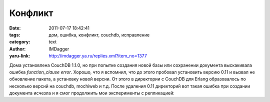 Конфликт
========
:date: 2011-07-17 18:42:41
:tags: дом, ошибка, конфликт, couchdb, исправление
:category: text
:author: IMDagger
:yaru-link: http://imdagger.ya.ru/replies.xml?item_no=1377

Дома установлена CouchDB 1.1.0, но при попытке создания новой базы
или сохранении документа выскакивала ошибка *function\_clause error*.
Хорошо, что я вспомнил, что до этого пробовал установить версию 0.11 и
вызвал не обновление пакета, а установку новой версии. От этого в
директории с CouchDB для Erlang образовалось по несколько версий на
couchdb, mochiweb и т.д. После удаления 0.11 директорий вот такая ошибка
при создании документа исчезла и я смог продолжить мои эксперименты с
репликацией:

.. cut:: показать весь трэйс с ошибкой
  :paragraph: yes

  ::

        [info] [<0.464.0>] 127.0.0.1 - - 'PUT' /dluser/5aeb0baa0557cc4048385a8ff3000e2b 500
        [error] [<0.609.0>] function_clause error in HTTP request
        [info] [<0.609.0>] Stacktrace: [{mochiweb_request,get,
                                         [scheme,
                                          {mochiweb_request,#Port<0.2302>,'PUT',
                                           "/dluser/5aeb0baa0557cc4048385a8ff3000e2b",
                                           {1,1},
                                           {12,
                                            {"host",
                                             {'Host',"127.0.0.1:5985"},
                                             {"accept",
                                              {'Accept',
                                               "application/json, text/javascript, */*"},
                                              nil,
                                              {"accept-language",
                                               {'Accept-Language',"en-us,en;q=0.5"},
                                               {"accept-encoding",
                                                {'Accept-Encoding',"gzip, deflate"},
                                                {"accept-charset",
                                                 {'Accept-Charset',
                                                  "ISO-8859-1,utf-8;q=0.7,*;q=0.7"},
                                                 nil,nil},
                                                nil},
                                               {"connection",
                                                {'Connection',"keep-alive"},
                                                nil,
                                                {"content-type",
                                                 {'Content-Type',
                                                  "application/json; charset=UTF-8"},
                                                 {"content-length",
                                                  {'Content-Length',"108"},
                                                  nil,nil},
                                                 nil}}}},
                                             {"user-agent",
                                              {'User-Agent',
                                               "Mozilla/5.0 (X11; Linux i686; rv:2.0) Gecko/20100101 Firefox/4.0"},
                                              {"keep-alive",
                                               {'Keep-Alive',"115"},
                                               nil,
                                               {"referer",
                                                {'Referer',
                                                 "http://127.0.0.1:5985/_utils/document.html?dluser"},
                                                nil,nil}},
                                              {"x-requested-with",
                                               {"X-Requested-With","XMLHttpRequest"},
                                               nil,nil}}}}}]},
                                        {couch_httpd,absolute_uri,2},
                                        {couch_httpd_db,db_doc_req,3},
                                        {couch_httpd_db,do_db_req,2},
                                        {couch_httpd,handle_request_int,5},
                                        {mochiweb_http,headers,5},
                                        {proc_lib,init_p_do_apply,3}]

